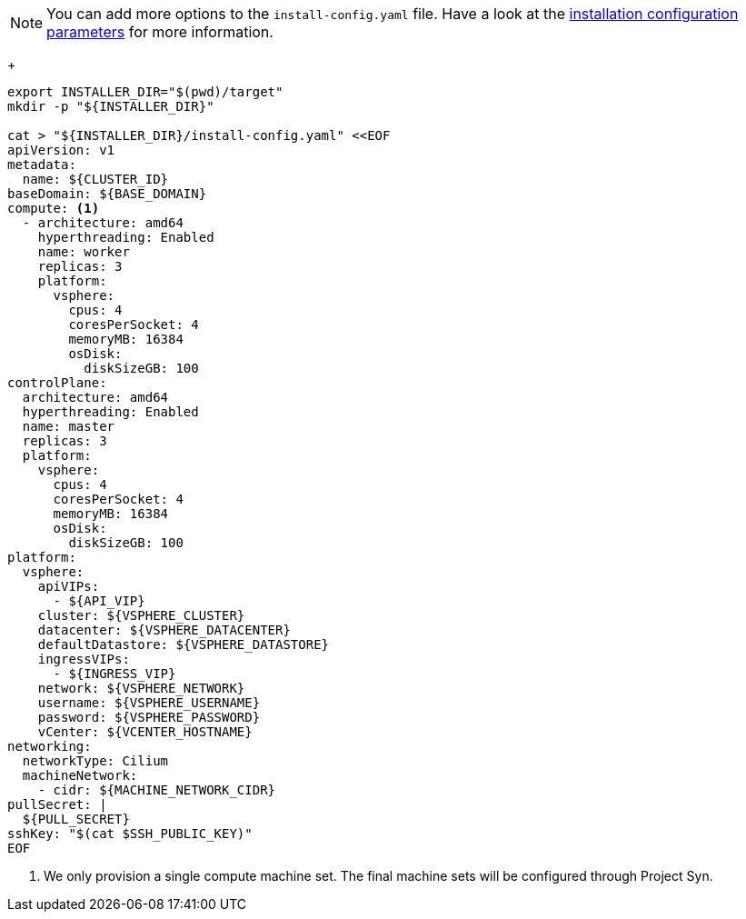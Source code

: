 [NOTE]
====
You can add more options to the `install-config.yaml` file.
Have a look at the https://docs.openshift.com/container-platform/4.13/installing/installing_vsphere/installing-vsphere-installer-provisioned-customizations.html#installation-configuration-parameters_installing-vsphere-installer-provisioned-customizations[installation configuration parameters] for more information.
====
+
[source,bash]
----
export INSTALLER_DIR="$(pwd)/target"
mkdir -p "${INSTALLER_DIR}"

cat > "${INSTALLER_DIR}/install-config.yaml" <<EOF
apiVersion: v1
metadata:
  name: ${CLUSTER_ID}
baseDomain: ${BASE_DOMAIN}
compute: <1>
  - architecture: amd64
    hyperthreading: Enabled
    name: worker
    replicas: 3
    platform:
      vsphere:
        cpus: 4
        coresPerSocket: 4
        memoryMB: 16384
        osDisk:
          diskSizeGB: 100
controlPlane:
  architecture: amd64
  hyperthreading: Enabled
  name: master
  replicas: 3
  platform:
    vsphere:
      cpus: 4
      coresPerSocket: 4
      memoryMB: 16384
      osDisk:
        diskSizeGB: 100
platform:
  vsphere:
    apiVIPs:
      - ${API_VIP}
    cluster: ${VSPHERE_CLUSTER}
    datacenter: ${VSPHERE_DATACENTER}
    defaultDatastore: ${VSPHERE_DATASTORE}
    ingressVIPs:
      - ${INGRESS_VIP}
    network: ${VSPHERE_NETWORK}
    username: ${VSPHERE_USERNAME}
    password: ${VSPHERE_PASSWORD}
    vCenter: ${VCENTER_HOSTNAME}
networking:
  networkType: Cilium
  machineNetwork:
    - cidr: ${MACHINE_NETWORK_CIDR}
pullSecret: |
  ${PULL_SECRET}
sshKey: "$(cat $SSH_PUBLIC_KEY)"
EOF
----
<1> We only provision a single compute machine set.
The final machine sets will be configured through Project Syn.
